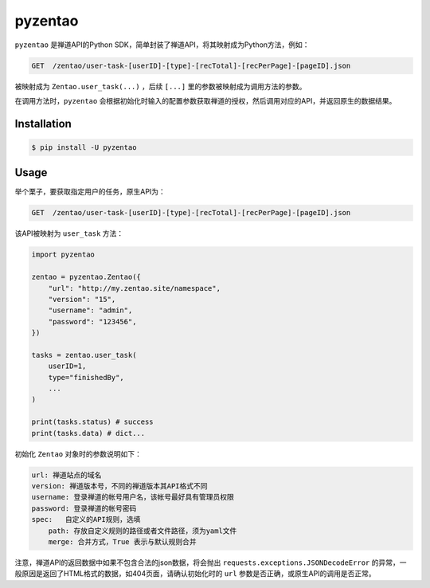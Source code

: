========
pyzentao
========

.. image:: https://travis-ci.com/philip1134/pyzentao.svg?branch=master
   :target: https://travis-ci.com/philip1134/pyzentao
   :alt: Build Status

.. image:: https://img.shields.io/pypi/v/pyzentao.svg?color=orange
   :target: https://pypi.python.org/pypi/pyzentao
   :alt: PyPI Version

.. image:: https://img.shields.io/pypi/pyversions/pyzentao.svg
   :target: https://pypi.org/project/pyzentao/
   :alt: Supported Python versions

``pyzentao`` 是禅道API的Python SDK，简单封装了禅道API，将其映射成为Python方法，例如：

.. code:: text

    GET  /zentao/user-task-[userID]-[type]-[recTotal]-[recPerPage]-[pageID].json

被映射成为 ``Zentao.user_task(...)`` ，后续 ``[...]`` 里的参数被映射成为调用方法的参数。

在调用方法时，``pyzentao`` 会根据初始化时输入的配置参数获取禅道的授权，然后调用对应的API，并返回原生的数据结果。


Installation
------------

.. code:: text

    $ pip install -U pyzentao

Usage
-----

举个栗子，要获取指定用户的任务，原生API为：

.. code:: text

    GET  /zentao/user-task-[userID]-[type]-[recTotal]-[recPerPage]-[pageID].json

该API被映射为 ``user_task`` 方法：

.. code:: python

    import pyzentao

    zentao = pyzentao.Zentao({
        "url": "http://my.zentao.site/namespace",
        "version": "15",
        "username": "admin",
        "password": "123456",
    })

    tasks = zentao.user_task(
        userID=1,
        type="finishedBy",
        ...
    )

    print(tasks.status) # success
    print(tasks.data) # dict...


初始化 ``Zentao`` 对象时的参数说明如下：

.. code:: text

    url: 禅道站点的域名
    version: 禅道版本号，不同的禅道版本其API格式不同
    username: 登录禅道的帐号用户名，该帐号最好具有管理员权限
    password: 登录禅道的帐号密码
    spec:   自定义的API规则，选填
        path: 存放自定义规则的路径或者文件路径，须为yaml文件
        merge: 合并方式，True 表示与默认规则合并


注意，禅道API的返回数据中如果不包含合法的json数据，将会抛出 ``requests.exceptions.JSONDecodeError`` 的异常，一般原因是返回了HTML格式的数据，如404页面，请确认初始化时的 ``url`` 参数是否正确，或原生API的调用是否正常。
